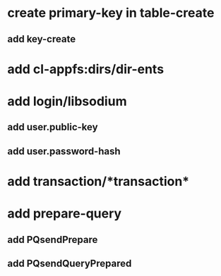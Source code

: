 * create primary-key in table-create
** add key-create
* add cl-appfs:dirs/dir-ents
* add login/libsodium
** add user.public-key
** add user.password-hash
* add transaction/*transaction*
* add prepare-query
** add PQsendPrepare
** add PQsendQueryPrepared
